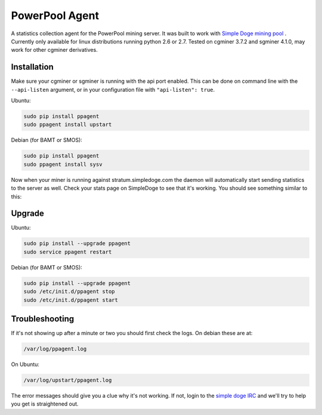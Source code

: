 PowerPool Agent
===============
A statistics collection agent for the PowerPool mining server. It was built to
work with `Simple Doge mining pool <http://simpledoge.com>`_ . Currently only
available for linux distributions running python 2.6 or 2.7. Tested on cgminer
3.7.2 and sgminer 4.1.0, may work for other cgminer derivatives.

Installation
^^^^^^^^^^^^

Make sure your cgminer or sgminer is running with the api port enabled. This
can be done on command line with the ``--api-listen`` argument, or in your
configuration file with ``"api-listen": true``.

Ubuntu:

.. code-block:: bash

    sudo pip install ppagent
    sudo ppagent install upstart
    
Debian (for BAMT or SMOS):

.. code-block:: bash

    sudo pip install ppagent
    sudo ppagent install sysv
    
Now when your miner is running against stratum.simpledoge.com the daemon will
automatically start sending statistics to the server as well. Check your stats
page on SimpleDoge to see that it's working. You should see something similar
to this:

.. image:: https://github.com/icook/ppagent/raw/master/doc/worker_stat.png
    :alt: Worker status display
    :width: 276
    :height: 153
    :align: center


Upgrade
^^^^^^^^^^^^

Ubuntu:

.. code-block:: bash

    sudo pip install --upgrade ppagent
    sudo service ppagent restart
    
Debian (for BAMT or SMOS):

.. code-block:: bash

    sudo pip install --upgrade ppagent
    sudo /etc/init.d/ppagent stop
    sudo /etc/init.d/ppagent start
    
Troubleshooting
^^^^^^^^^^^^^^^
If it's not showing up after a minute or two you should first check the logs.
On debian these are at:

.. code-block:: bash

    /var/log/ppagent.log
    
On Ubuntu:

.. code-block:: bash

    /var/log/upstart/ppagent.log
    
The error messages should give you a clue why it's not working.
If not, login to the `simple doge IRC <https://kiwiirc.com/client/irc.freenode.net/#simpledoge>`_
and we'll try to help you get is straightened out.
